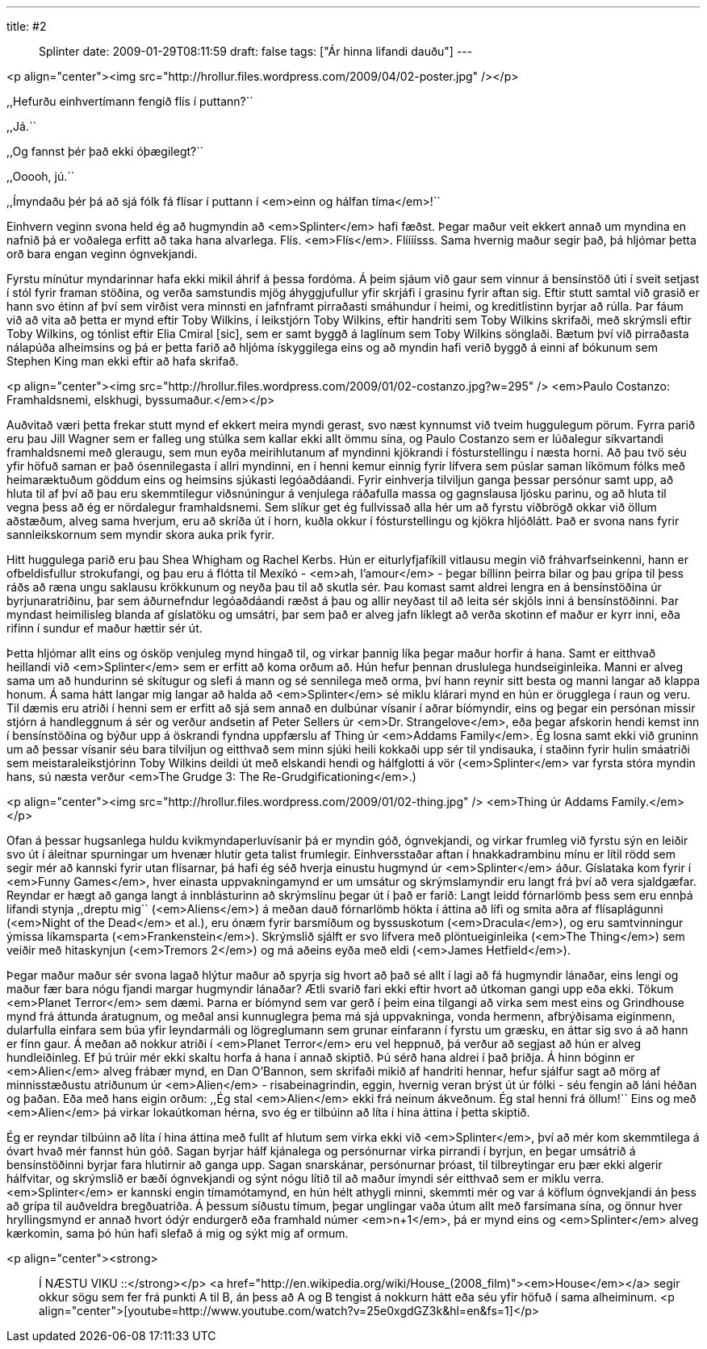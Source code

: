 ---
title: #2 :: Splinter
date: 2009-01-29T08:11:59
draft: false
tags: ["Ár hinna lifandi dauðu"]
---

<p align="center"><img src="http://hrollur.files.wordpress.com/2009/04/02-poster.jpg" /></p>

,,Hefurðu einhvertímann fengið flís í puttann?``

,,Já.``

,,Og fannst þér það ekki óþægilegt?``

,,Ooooh, jú.``

,,Ímyndaðu þér þá að sjá fólk fá flísar í puttann í <em>einn og hálfan tíma</em>!``

Einhvern veginn svona held ég að hugmyndin að <em>Splinter</em> hafi fæðst. Þegar maður veit ekkert annað um myndina en nafnið þá er voðalega erfitt að taka hana alvarlega. Flís. <em>Flís</em>. Flíííísss. Sama hvernig maður segir það, þá hljómar þetta orð bara engan veginn ógnvekjandi.

Fyrstu mínútur myndarinnar hafa ekki mikil áhrif á þessa fordóma. Á þeim sjáum við gaur sem vinnur á bensínstöð úti í sveit setjast í stól fyrir framan stöðina, og verða samstundis mjög áhyggjufullur yfir skrjáfi í grasinu fyrir aftan sig. Eftir stutt samtal við grasið er hann svo étinn af því sem virðist vera minnsti en jafnframt pirraðasti smáhundur í heimi, og kreditlistinn byrjar að rúlla. Þar fáum við að vita að þetta er mynd eftir Toby Wilkins, í leikstjórn Toby Wilkins, eftir handriti sem Toby Wilkins skrifaði, með skrýmsli eftir Toby Wilkins, og tónlist eftir Elia Cmiral [sic], sem er samt byggð á laglínum sem Toby Wilkins sönglaði. Bætum því við pirraðasta nálapúða alheimsins og þá er þetta farið að hljóma ískyggilega eins og að myndin hafi verið byggð á einni af bókunum sem Stephen King man ekki eftir að hafa skrifað.

<p align="center"><img src="http://hrollur.files.wordpress.com/2009/01/02-costanzo.jpg?w=295" />
<em>Paulo Costanzo: Framhaldsnemi, elskhugi, byssumaður.</em></p>

Auðvitað væri þetta frekar stutt mynd ef ekkert meira myndi gerast, svo næst kynnumst við tveim huggulegum pörum. Fyrra parið eru þau Jill Wagner sem er falleg ung stúlka sem kallar ekki allt ömmu sína, og Paulo Costanzo sem er lúðalegur síkvartandi framhaldsnemi með gleraugu, sem mun eyða meirihlutanum af myndinni kjökrandi í fósturstellingu í næsta horni. Að þau tvö séu yfir höfuð saman er það ósennilegasta í allri myndinni, en í henni kemur einnig fyrir lífvera sem púslar saman líkömum fólks með heimaræktuðum göddum eins og heimsins sjúkasti legóaðdáandi. Fyrir einhverja tilviljun ganga þessar persónur samt upp, að hluta til af því að þau eru skemmtilegur viðsnúningur á venjulega ráðafulla massa og gagnslausa ljósku parinu, og að hluta til vegna þess að ég er nördalegur framhaldsnemi. Sem slíkur get ég fullvissað alla hér um að fyrstu viðbrögð okkar við öllum aðstæðum, alveg sama hverjum, eru að skríða út í horn, kuðla okkur í fósturstellingu og kjökra hljóðlátt. Það er svona nans fyrir sannleikskornum sem myndir skora auka prik fyrir.

Hitt huggulega parið eru þau Shea Whigham og Rachel Kerbs. Hún er eiturlyfjafíkill vitlausu megin við fráhvarfseinkenni, hann er ofbeldisfullur strokufangi, og þau eru á flótta til Mexíkó - <em>ah, l'amour</em> - þegar bíllinn þeirra bilar og þau grípa til þess ráðs að ræna ungu saklausu krökkunum og neyða þau til að skutla sér. Þau komast samt aldrei lengra en á bensínstöðina úr byrjunaratriðinu, þar sem áðurnefndur legóaðdáandi ræðst á þau og allir neyðast til að leita sér skjóls inni á bensínstöðinni. Þar myndast heimilisleg blanda af gíslatöku og umsátri, þar sem það er alveg jafn líklegt að verða skotinn ef maður er kyrr inni, eða rifinn í sundur ef maður hættir sér út.

Þetta hljómar allt eins og ósköp venjuleg mynd hingað til, og virkar þannig líka þegar maður horfir á hana. Samt er eitthvað heillandi við <em>Splinter</em> sem er erfitt að koma orðum að. Hún hefur þennan druslulega hundseiginleika. Manni er alveg sama um að hundurinn sé skítugur og slefi á mann og sé sennilega með orma, því hann reynir sitt besta og manni langar að klappa honum. Á sama hátt langar mig langar að halda að <em>Splinter</em> sé miklu klárari mynd en hún er örugglega í raun og veru. Til dæmis eru atriði í henni sem er erfitt að sjá sem annað en dulbúnar vísanir í aðrar bíómyndir, eins og þegar ein persónan missir stjórn á handleggnum á sér og verður andsetin af Peter Sellers úr <em>Dr. Strangelove</em>, eða þegar afskorin hendi kemst inn í bensínstöðina og býður upp á öskrandi fyndna uppfærslu af Thing úr <em>Addams Family</em>. Ég losna samt ekki við gruninn um að þessar vísanir séu bara tilviljun og eitthvað sem minn sjúki heili kokkaði upp sér til yndisauka, í staðinn fyrir hulin smáatriði sem meistaraleikstjórinn Toby Wilkins deildi út með elskandi hendi og hálfglotti á vör (<em>Splinter</em> var fyrsta stóra myndin hans, sú næsta verður <em>The Grudge 3: The Re-Grudgificationing</em>.)

<p align="center"><img src="http://hrollur.files.wordpress.com/2009/01/02-thing.jpg" />
<em>Thing úr Addams Family.</em></p>

Ofan á þessar hugsanlega huldu kvikmyndaperluvísanir þá er myndin góð, ógnvekjandi, og virkar frumleg við fyrstu sýn en leiðir svo út í áleitnar spurningar um hvenær hlutir geta talist frumlegir. Einhversstaðar aftan í hnakkadrambinu mínu er lítil rödd sem segir mér að kannski fyrir utan flísarnar, þá hafi ég séð hverja einustu hugmynd úr <em>Splinter</em> áður. Gíslataka kom fyrir í <em>Funny Games</em>, hver einasta uppvakningamynd er um umsátur og skrýmslamyndir eru langt frá því að vera sjaldgæfar. Reyndar er hægt að ganga langt á innblásturinn að skrýmslinu þegar út í það er farið: Langt leidd fórnarlömb þess sem eru ennþá lifandi stynja ,,dreptu mig`` (<em>Aliens</em>) á meðan dauð fórnarlömb hökta í áttina að lífi og smita aðra af flísaplágunni (<em>Night of the Dead</em> et al.), eru ónæm fyrir barsmíðum og byssuskotum (<em>Dracula</em>), og eru samtvinningur ýmissa líkamsparta (<em>Frankenstein</em>). Skrýmslið sjálft er svo lífvera með plöntueiginleika (<em>The Thing</em>) sem veiðir með hitaskynjun (<em>Tremors 2</em>) og má aðeins eyða með eldi (<em>James Hetfield</em>).

Þegar maður maður sér svona lagað hlýtur maður að spyrja sig hvort að það sé allt í lagi að fá hugmyndir lánaðar, eins lengi og maður fær bara nógu fjandi margar hugmyndir lánaðar? Ætli svarið fari ekki eftir hvort að útkoman gangi upp eða ekki. Tökum <em>Planet Terror</em> sem dæmi. Þarna er bíómynd sem var gerð í þeim eina tilgangi að virka sem mest eins og Grindhouse mynd frá áttunda áratugnum, og meðal ansi kunnuglegra þema má sjá uppvakninga, vonda hermenn, afbrýðisama eiginmenn, dularfulla einfara sem búa yfir leyndarmáli og lögreglumann sem grunar einfarann í fyrstu um græsku, en áttar sig svo á að hann er fínn gaur. Á meðan að nokkur atriði í <em>Planet Terror</em> eru vel heppnuð, þá verður að segjast að hún er alveg hundleiðinleg. Ef þú trúir mér ekki skaltu horfa á hana í annað skiptið. Þú sérð hana aldrei í það þriðja. Á hinn bóginn er <em>Alien</em> alveg frábær mynd, en Dan O'Bannon, sem skrifaði mikið af handriti hennar, hefur sjálfur sagt að mörg af minnisstæðustu atriðunum úr <em>Alien</em> - risabeinagrindin, eggin, hvernig veran brýst út úr fólki - séu fengin að láni héðan og þaðan. Eða með hans eigin orðum: ,,Ég stal <em>Alien</em> ekki frá neinum ákveðnum. Ég stal henni frá öllum!`` Eins og með <em>Alien</em> þá virkar lokaútkoman hérna, svo ég er tilbúinn að líta í hina áttina í þetta skiptið.

Ég er reyndar tilbúinn að líta í hina áttina með fullt af hlutum sem virka ekki við <em>Splinter</em>, því að mér kom skemmtilega á óvart hvað mér fannst hún góð. Sagan byrjar hálf kjánalega og persónurnar virka pirrandi í byrjun, en þegar umsátrið á bensínstöðinni byrjar fara hlutirnir að ganga upp. Sagan snarskánar, persónurnar þróast, til tilbreytingar eru þær ekki algerir hálfvitar, og skrýmslið er bæði ógnvekjandi og sýnt nógu lítið til að maður ímyndi sér eitthvað sem er miklu verra. <em>Splinter</em> er kannski engin tímamótamynd, en hún hélt athygli minni, skemmti mér og var á köflum ógnvekjandi án þess að grípa til auðveldra bregðuatriða. Á þessum síðustu tímum, þegar unglingar vaða útum allt með farsímana sína, og önnur hver hryllingsmynd er annað hvort ódýr endurgerð eða framhald númer <em>n+1</em>, þá er mynd eins og <em>Splinter</em> alveg kærkomin, sama þó hún hafi slefað á mig og sýkt mig af ormum.

<p align="center"><strong>:: Í NÆSTU VIKU ::</strong></p>
<a href="http://en.wikipedia.org/wiki/House_(2008_film)"><em>House</em></a> segir okkur sögu sem fer frá punkti A til B, án þess að A og B tengist á nokkurn hátt eða séu yfir höfuð í sama alheiminum.
<p align="center">[youtube=http://www.youtube.com/watch?v=25e0xgdGZ3k&amp;hl=en&amp;fs=1]</p>